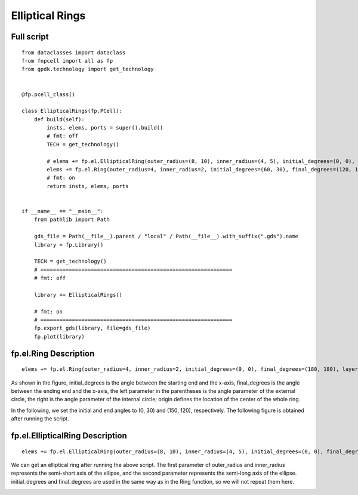Elliptical Rings
^^^^^^^^^^^^^^^^^^^^^^^^^^^^^^^^^^^^^^^^^^^^^^^^^^^

Full script
-----------------------------------

::

  from dataclasses import dataclass
  from fnpcell import all as fp
  from gpdk.technology import get_technology


  @fp.pcell_class()

  class EllipticalRings(fp.PCell):
      def build(self):
          insts, elems, ports = super().build()
          # fmt: off
          TECH = get_technology()

          # elems += fp.el.EllipticalRing(outer_radius=(8, 10), inner_radius=(4, 5), initial_degrees=(0, 0), final_degrees=(180, 180), layer=TECH.LAYER.M1_DRW, origin=(0, 0))
          elems += fp.el.Ring(outer_radius=4, inner_radius=2, initial_degrees=(60, 30), final_degrees=(120, 150), layer=TECH.LAYER.M2_DRW, origin=(30, 0))
          # fmt: on
          return insts, elems, ports


  if __name__ == "__main__":
      from pathlib import Path

      gds_file = Path(__file__).parent / "local" / Path(__file__).with_suffix(".gds").name
      library = fp.Library()

      TECH = get_technology()
      # =============================================================
      # fmt: off

      library += EllipticalRings()

      # fmt: on
      # =============================================================
      fp.export_gds(library, file=gds_file)
      fp.plot(library)
      
      
fp.el.Ring Description
------------------------------------------------------------
      
::

  elems += fp.el.Ring(outer_radius=4, inner_radius=2, initial_degrees=(0, 0), final_degrees=(180, 180), layer=TECH.LAYER.M2_DRW, origin=(30, 0))


As shown in the figure, initial_degrees is the angle between the starting end and the x-axis, final_degrees is the angle between the ending end and the x-axis, the left parameter in the parentheses is the angle parameter of the external circle, the right is the angle parameter of the internal circle; origin defines the location of the center of the whole ring.


.. image:: ../example_image/6.1.png

In the following, we set the initial and end angles to (0, 30) and (150, 120), respectively. The following figure is obtained after running the script.


.. image:: ../example_image/6.2.png


fp.el.EllipticalRing Description
------------------------------------------------------------

::

  elems += fp.el.EllipticalRing(outer_radius=(8, 10), inner_radius=(4, 5), initial_degrees=(0, 0), final_degrees=(180, 180), layer=TECH.LAYER.M1_DRW, origin=(0, 0))
  
  
We can get an elliptical ring after running the above script. The first parameter of outer_radius and inner_radius represents the semi-short axis of the ellipse, and the second parameter represents the semi-long axis of the ellipse. initial_degrees and final_degrees are used in the same way as in the Ring function, so we will not repeat them here.


.. image:: ../example_image/6.3.png
  
      
      
      
      
      
      
      
      
      
      
      
      
      
      
      
      
      
      
      
      
      
      
      
      
      
      
      
      
      
      
      
      
      
      
